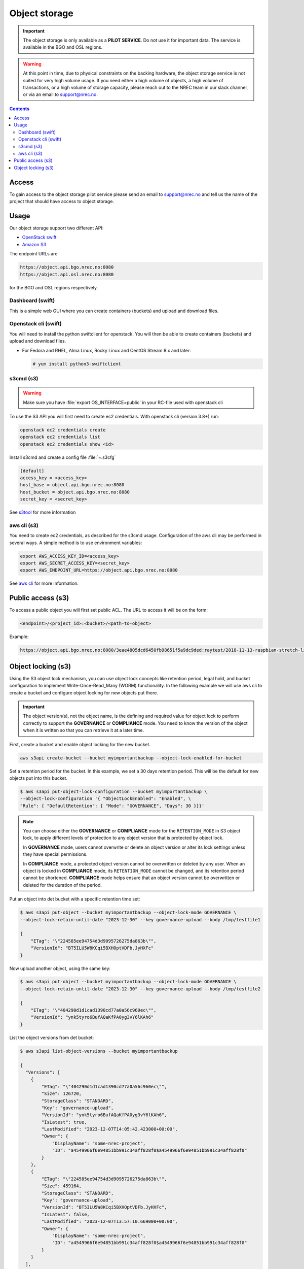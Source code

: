 ==============
Object storage
==============

.. IMPORTANT::
   The object storage is only available as a **PILOT SERVICE**. Do not
   use it for important data. The service is available in the BGO and
   OSL regions.

.. WARNING::
   At this point in time, due to physical constraints on the backing
   hardware, the object storage service is not suited for
   very high volume usage. If you need either a high volume of objects, a
   high volume of transactions, or a high volume of storage capacity,
   please reach out to the NREC team in our slack channel, or via an
   email to support@nrec.no.

.. contents::

.. _s3tool: https://s3tools.org/usage
.. _aws cli: https://docs.aws.amazon.com/cli/
.. _OpenStack Swift: https://docs.openstack.org/swift/latest/
.. _Amazon S3: https://docs.aws.amazon.com/AmazonS3/latest/userguide/Welcome.html

Access
======

To gain access to the object storage pilot service please send an email to
support@nrec.no and tell us the name of the project that should have
access to object storage.

Usage
=====

Our object storage support two different API:

* `OpenStack swift`_
* `Amazon S3`_

The endpoint URLs are

.. code-block:: console

  https://object.api.bgo.nrec.no:8080
  https://object.api.osl.nrec.no:8080

for the BGO and OSL regions respectively.


Dashboard (swift)
-----------------

This is a simple web GUI where you can create containers (buckets) and upload
and download files.


Openstack cli (swift)
---------------------

You will need to install the python swiftclient for openstack. You will then
be able to create containers (buckets) and upload and download files.

* For Fedora and RHEL, Alma Linux, Rocky Linux and CentOS Stream 8.x and later:

  .. code-block:: console

    # yum install python3-swiftclient


s3cmd (s3)
----------

.. WARNING::
  Make sure you have :file:`export OS_INTERFACE=public` in your RC-file used
  with openstack cli

To use the S3 API you will first need to create ec2 credentials.
With openstack cli (version 3.8+) run:

.. code-block:: console

  openstack ec2 credentials create
  openstack ec2 credentials list
  openstack ec2 credentials show <id>

Install s3cmd and create a config file :file:`~.s3cfg`

.. code-block:: bash

  [default]
  access_key = <access_key>
  host_base = object.api.bgo.nrec.no:8080
  host_bucket = object.api.bgo.nrec.no:8080
  secret_key = <secret_key>

See s3tool_ for more information

aws cli (s3)
------------

You need to create ec2 credentials, as described for the s3cmd usage. Configuration
of the aws cli may be performed in several ways. A simple method is to use
environment variables:

.. code-block:: bash

  export AWS_ACCESS_KEY_ID=<access_key>
  export AWS_SECRET_ACCESS_KEY=<secret_key>
  export AWS_ENDPOINT_URL=https://object.api.bgo.nrec.no:8080

See `aws cli`_ for more information.

Public access (s3)
==================

To access a public object you will first set public ACL. The URL to access it
will be on the form:

.. code-block:: console

  <endpoint>/<project_id>:<bucket>/<path-to-object>

Example:

.. code-block:: console

  https://object.api.bgo.nrec.no:8080/3eae4805dcd6450fb98651f5a9dc9ded:raytest/2018-11-13-raspbian-stretch-lite.img

Object locking (s3)
===================

Using the S3 object lock mechanism, you can use object lock concepts like retention
period, legal hold, and bucket configuration to implement Write-Once-Read_Many (WORM)
functionality. In the following example we will use aws cli to create a bucket and
configure object locking for new objects put there.

.. IMPORTANT::
   The object version(s), not the object name, is the defining and required value
   for object lock to perform correctly to support the **GOVERNANCE** or **COMPLIANCE**
   mode. You need to know the version of the object when it is written so that you can
   retrieve it at a later time.

First, create a bucket and enable object locking for the new bucket.

.. code-block:: console

  aws s3api create-bucket --bucket myimportantbackup --object-lock-enabled-for-bucket

Set a retention period for the bucket. In this example, we set a 30 days retention
period. This will be the default for new objects put into this bucket.

.. code-block:: console

  $ aws s3api put-object-lock-configuration --bucket myimportantbackup \
  --object-lock-configuration '{ "ObjectLockEnabled": "Enabled", \
  "Rule": { "DefaultRetention": { "Mode": "GOVERNANCE", "Days": 30 }}}'

.. NOTE::
  You can choose either the **GOVERNANCE** or **COMPLIANCE** mode for the ``RETENTION_MODE`` in S3
  object lock, to apply different levels of protection to any object version that is protected
  by object lock.

  In **GOVERNANCE** mode, users cannot overwrite or delete an object version or alter its lock
  settings unless they have special permissions.

  In **COMPLIANCE** mode, a protected object version cannot be overwritten or deleted by any user.
  When an object is locked in **COMPLIANCE** mode, its ``RETENTION_MODE`` cannot be changed, and
  its retention period cannot be shortened. **COMPLIANCE** mode helps ensure that an object version
  cannot be overwritten or deleted for the duration of the period.

Put an object into det bucket with a specific retention time set:

.. code-block:: console

  $ aws s3api put-object --bucket myimportantbackup --object-lock-mode GOVERNANCE \
  --object-lock-retain-until-date "2023-12-30" --key governance-upload --body /tmp/testfile1

  {
      "ETag": "\"224585ee94754d3d9095726275da863b\"",
      "VersionId": "BT5ILU5W8KCqi5BXHOptVDFb.JyHXFc"
  }

Now upload another object, using the same key:

.. code-block:: console

  $ aws s3api put-object --bucket myimportantbackup --object-lock-mode GOVERNANCE \
  --object-lock-retain-until-date "2023-12-30" --key governance-upload --body /tmp/testfile2

  {
      "ETag": "\"404290d1d1cad1390cd77a0a56c960ec\"",
      "VersionId": "ynk5tyro6BufAQaKfPA0yg3vY6lKAh6"
  }

List the object versions from det bucket:

.. code-block:: console

  $ aws s3api list-object-versions --bucket myimportantbackup

  {
    "Versions": [
      {
          "ETag": "\"404290d1d1cad1390cd77a0a56c960ec\"",
          "Size": 126720,
          "StorageClass": "STANDARD",
          "Key": "governance-upload",
          "VersionId": "ynk5tyro6BufAQaKfPA0yg3vY6lKAh6",
          "IsLatest": true,
          "LastModified": "2023-12-07T14:05:42.423000+00:00",
          "Owner": {
              "DisplayName": "some-nrec-project",
              "ID": "a4549966f6e94851bb991c34aff828f0$a4549966f6e94851bb991c34aff828f0"
          }
      },
      {
          "ETag": "\"224585ee94754d3d9095726275da863b\"",
          "Size": 459164,
          "StorageClass": "STANDARD",
          "Key": "governance-upload",
          "VersionId": "BT5ILU5W8KCqi5BXHOptVDFb.JyHXFc",
          "IsLatest": false,
          "LastModified": "2023-12-07T13:57:10.669000+00:00",
          "Owner": {
              "DisplayName": "some-nrec-project",
              "ID": "a4549966f6e94851bb991c34aff828f0$a4549966f6e94851bb991c34aff828f0"
          }
      }
    ],
    "RequestCharged": null
  }

List only the latest objects:

.. code-block:: console

  $  aws s3api list-objects --bucket myimportantbackup
  {
      "Contents": [
          {
              "Key": "governance-upload",
              "LastModified": "2023-12-07T13:59:58.806000+00:00",
              "ETag": "\"404290d1d1cad1390cd77a0a56c960ec\"",
              "Size": 126720,
              "StorageClass": "STANDARD",
              "Owner": {
                  "DisplayName": "some-nrec-project",
                  "ID": "a4549966f6e94851bb991c34aff828f0$a4549966f6e94851bb991c34aff828f0"
              }
          }
      ],
      "RequestCharged": null
  }
